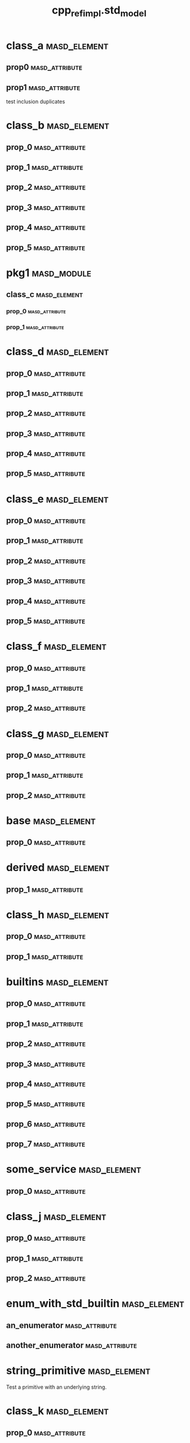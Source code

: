 #+title: cpp_ref_impl.std_model
#+options: <:nil c:nil todo:nil ^:nil d:nil date:nil author:nil
:PROPERTIES:
:masd.codec.dia.comment: true
:masd.codec.model_modules: cpp_ref_impl.std_model
:masd.codec.input_technical_space: cpp
:masd.codec.reference: cpp.builtins
:masd.codec.reference: cpp.std
:masd.codec.reference: cpp.boost
:masd.codec.reference: masd
:masd.codec.reference: cpp_ref_impl.profiles
:masd.physical.delete_extra_files: true
:masd.physical.delete_empty_directories: true
:masd.cpp.enabled: true
:masd.cpp.standard: c++-17
:masd.csharp.enabled: false
:masd.variability.profile: cpp_ref_impl.profiles.base.enable_all_facets
:END:
* class_a                                                      :masd_element:
** prop0                                                     :masd_attribute:
   :PROPERTIES:
   :masd.codec.type: std::string
   :END:
** prop1                                                     :masd_attribute:
   :PROPERTIES:
   :masd.codec.type: std::string
   :END:

test inclusion duplicates

* class_b                                                      :masd_element:
** prop_0                                                    :masd_attribute:
   :PROPERTIES:
   :masd.codec.type: std::vector<std::string>
   :END:
** prop_1                                                    :masd_attribute:
   :PROPERTIES:
   :masd.codec.type: std::vector<class_a>
   :END:
** prop_2                                                    :masd_attribute:
   :PROPERTIES:
   :masd.codec.type: std::vector<pkg1::class_c>
   :END:
** prop_3                                                    :masd_attribute:
   :PROPERTIES:
   :masd.codec.type: std::vector<unsigned int>
   :END:
** prop_4                                                    :masd_attribute:
   :PROPERTIES:
   :masd.codec.type: std::vector<class_a>
   :END:
** prop_5                                                    :masd_attribute:
   :PROPERTIES:
   :masd.codec.type: std::vector<std::vector<unsigned int>>
   :END:
* pkg1                                                          :masd_module:
** class_c                                                     :masd_element:
*** prop_0                                                   :masd_attribute:
    :PROPERTIES:
    :masd.codec.type: int
    :END:
*** prop_1                                                   :masd_attribute:
    :PROPERTIES:
    :masd.codec.type: std::vector<class_a>
    :END:
* class_d                                                      :masd_element:
** prop_0                                                    :masd_attribute:
   :PROPERTIES:
   :masd.codec.type: std::list<std::string>
   :END:
** prop_1                                                    :masd_attribute:
   :PROPERTIES:
   :masd.codec.type: std::list<class_a>
   :END:
** prop_2                                                    :masd_attribute:
   :PROPERTIES:
   :masd.codec.type: std::list<pkg1::class_c>
   :END:
** prop_3                                                    :masd_attribute:
   :PROPERTIES:
   :masd.codec.type: std::list<unsigned int>
   :END:
** prop_4                                                    :masd_attribute:
   :PROPERTIES:
   :masd.codec.type: std::list<class_a>
   :END:
** prop_5                                                    :masd_attribute:
   :PROPERTIES:
   :masd.codec.type: std::list<std::list<unsigned int>>
   :END:
* class_e                                                      :masd_element:
** prop_0                                                    :masd_attribute:
   :PROPERTIES:
   :masd.codec.type: std::deque<std::string>
   :END:
** prop_1                                                    :masd_attribute:
   :PROPERTIES:
   :masd.codec.type: std::deque<class_a>
   :END:
** prop_2                                                    :masd_attribute:
   :PROPERTIES:
   :masd.codec.type: std::deque<pkg1::class_c>
   :END:
** prop_3                                                    :masd_attribute:
   :PROPERTIES:
   :masd.codec.type: std::deque<unsigned int>
   :END:
** prop_4                                                    :masd_attribute:
   :PROPERTIES:
   :masd.codec.type: std::deque<class_a>
   :END:
** prop_5                                                    :masd_attribute:
   :PROPERTIES:
   :masd.codec.type: std::deque<std::deque<unsigned int>>
   :END:
* class_f                                                      :masd_element:
** prop_0                                                    :masd_attribute:
   :PROPERTIES:
   :masd.codec.type: std::unordered_map<std::string,std::string>
   :END:
** prop_1                                                    :masd_attribute:
   :PROPERTIES:
   :masd.codec.type: std::unordered_map<std::string,class_a>
   :END:
** prop_2                                                    :masd_attribute:
   :PROPERTIES:
   :masd.codec.type: std::unordered_map<class_a,pkg1::class_c>
   :END:
* class_g                                                      :masd_element:
** prop_0                                                    :masd_attribute:
   :PROPERTIES:
   :masd.codec.type: std::unordered_map<class_a,std::vector<pkg1::class_c>>
   :END:
** prop_1                                                    :masd_attribute:
   :PROPERTIES:
   :masd.codec.type: std::unordered_map<pkg1::class_c,std::list<class_a>>
   :END:
** prop_2                                                    :masd_attribute:
   :PROPERTIES:
   :masd.codec.type: std::unordered_map<std::string, class_a>
   :END:
* base                                                         :masd_element:
** prop_0                                                    :masd_attribute:
   :PROPERTIES:
   :masd.codec.type: std::vector<std::string>
   :END:
* derived                                                      :masd_element:
  :PROPERTIES:
  :masd.codec.parent: base
  :END:
** prop_1                                                    :masd_attribute:
   :PROPERTIES:
   :masd.codec.type: std::list<pkg1::class_c>
   :END:
* class_h                                                      :masd_element:
** prop_0                                                    :masd_attribute:
   :PROPERTIES:
   :masd.codec.type: std::unordered_set<class_a>
   :END:
** prop_1                                                    :masd_attribute:
   :PROPERTIES:
   :masd.codec.type: std::unordered_set<pkg1::class_c>
   :END:
* builtins                                                     :masd_element:
** prop_0                                                    :masd_attribute:
   :PROPERTIES:
   :masd.codec.type: std::int8_t
   :END:
** prop_1                                                    :masd_attribute:
   :PROPERTIES:
   :masd.codec.type: std::int16_t
   :END:
** prop_2                                                    :masd_attribute:
   :PROPERTIES:
   :masd.codec.type: std::int32_t
   :END:
** prop_3                                                    :masd_attribute:
   :PROPERTIES:
   :masd.codec.type: std::int64_t
   :END:
** prop_4                                                    :masd_attribute:
   :PROPERTIES:
   :masd.codec.type: std::uint8_t
   :END:
** prop_5                                                    :masd_attribute:
   :PROPERTIES:
   :masd.codec.type: std::uint16_t
   :END:
** prop_6                                                    :masd_attribute:
   :PROPERTIES:
   :masd.codec.type: std::uint32_t
   :END:
** prop_7                                                    :masd_attribute:
   :PROPERTIES:
   :masd.codec.type: std::uint64_t
   :END:
* some_service                                                 :masd_element:
  :PROPERTIES:
  :masd.codec.stereotypes: cpp_ref_impl::handcrafted::typeable
  :END:
** prop_0                                                    :masd_attribute:
   :PROPERTIES:
   :masd.codec.type: std::shared_ptr<base>
   :END:
* class_j                                                      :masd_element:
** prop_0                                                    :masd_attribute:
   :PROPERTIES:
   :masd.codec.type: std::pair<int,int>
   :END:
** prop_1                                                    :masd_attribute:
   :PROPERTIES:
   :masd.codec.type: std::pair<std::string,std::string>
   :END:
** prop_2                                                    :masd_attribute:
   :PROPERTIES:
   :masd.codec.type: std::vector<std::pair<std::string,int>>
   :END:
* enum_with_std_builtin                                        :masd_element:
  :PROPERTIES:
  :masd.enumeration.underlying_element: std::int8_t
  :masd.codec.stereotypes: masd::enumeration
  :END:
** an_enumerator                                             :masd_attribute:
** another_enumerator                                        :masd_attribute:
* string_primitive                                             :masd_element:
  :PROPERTIES:
  :masd.primitive.underlying_element: std::string
  :masd.codec.stereotypes: masd::primitive
  :END:

Test a primitive with an underlying string.

* class_k                                                      :masd_element:
** prop_0                                                    :masd_attribute:
   :PROPERTIES:
   :masd.codec.type: string_primitive
   :END:
* registrar                                                    :masd_element:
  :PROPERTIES:
  :masd.codec.stereotypes: masd::serialization::type_registrar
  :END:
* main                                                         :masd_element:
  :PROPERTIES:
  :masd.codec.stereotypes: masd::entry_point, cpp_ref_impl::untypable
  :END:
* CMakeLists                                                   :masd_element:
  :PROPERTIES:
  :masd.codec.stereotypes: masd::build::cmakelists
  :END:
